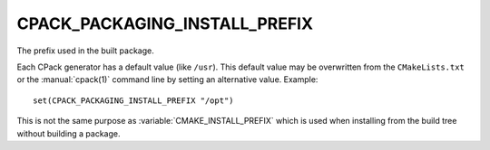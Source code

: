 CPACK_PACKAGING_INSTALL_PREFIX
------------------------------

The prefix used in the built package.

Each CPack generator has a default value (like ``/usr``).  This default
value may be overwritten from the ``CMakeLists.txt`` or the :manual:`cpack(1)`
command line by setting an alternative value.  Example:

::

  set(CPACK_PACKAGING_INSTALL_PREFIX "/opt")

This is not the same purpose as :variable:`CMAKE_INSTALL_PREFIX` which is used
when installing from the build tree without building a package.
